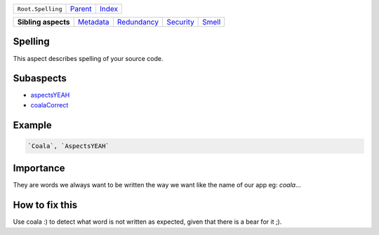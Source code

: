 +-------------------+----------------------------+------------------------------------------------------------------+
| ``Root.Spelling`` | `Parent <../README.rst>`_  | `Index <//github.com/coala/aspect-docs/blob/master/README.rst>`_ |
+-------------------+----------------------------+------------------------------------------------------------------+

+---------------------+--------------------------------------+------------------------------------------+--------------------------------------+--------------------------------+
| **Sibling aspects** | `Metadata <../Metadata/README.rst>`_ | `Redundancy <../Redundancy/README.rst>`_ | `Security <../Security/README.rst>`_ | `Smell <../Smell/README.rst>`_ |
+---------------------+--------------------------------------+------------------------------------------+--------------------------------------+--------------------------------+

Spelling
========
This aspect describes spelling of your source code.

Subaspects
==========

* `aspectsYEAH <aspectsYEAH/README.rst>`_
* `coalaCorrect <coalaCorrect/README.rst>`_
Example
=======

.. code-block:: All

    `Coala`, `AspectsYEAH`


Importance
==========

They are words we always want to be written the way we want like the
name of our app eg: `coala`...

How to fix this
==========

Use coala :) to detect what word is not written as expected, given
that there is a bear for it ;).

